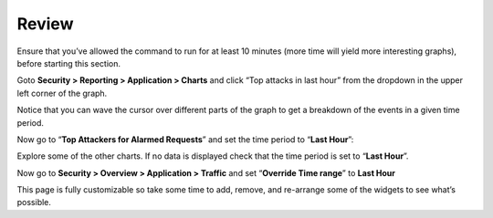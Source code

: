 Review
------------------------------

Ensure that you’ve allowed the command to run for at least 10 minutes
(more time will yield more interesting graphs), before starting this
section.

Goto **Security > Reporting > Application > Charts** and click “Top
attacks in last hour” from the dropdown in the upper left corner of the
graph.

.. image:: /_static/class2/image79.tiff

Notice that you can wave the cursor over different parts of the graph to
get a breakdown of the events in a given time period.

Now go to “\ **Top Attackers for Alarmed Requests**\ ” and set the time
period to “\ **Last Hour**\ ”:

.. image:: /_static/class2/image80.tiff

Explore some of the other charts. If no data is displayed check that the
time period is set to “\ **Last Hour**\ ”.

Now go to **Security > Overview > Application > Traffic** and set
“\ **Override Time range**\ ” to **Last Hour**

.. image:: /_static/class2/image81.tiff

This page is fully customizable so take some time to add, remove, and
re-arrange some of the widgets to see what’s possible.

